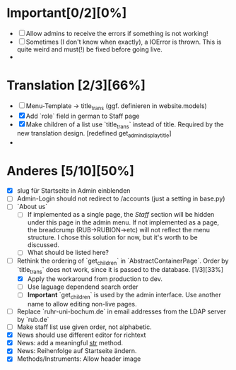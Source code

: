 * Important[0/2][0%]
- [ ] Allow admins to receive the errors if something is not working! 
- [ ] Sometimes (I don't know when exactly), a IOError is thrown. This is
  quite weird and must(!) be fixed before going live.
- 

* Translation [2/3][66%]
- [ ] Menu-Template -> title_trans (ggf. definieren in website.models)
- [X] Add `role` field in german to Staff page
- [X] Make children of a list use `title_trans` instead of title. Required by
  the new translation design. [redefined get_admin_display_title]
- 

* Anderes [5/10][50%]
- [X] slug für Startseite in Admin einblenden
- [ ] Admin-Login should not redirect to /accounts (just a setting in base.py) 
- [ ] `About us`
  - [ ] If implemented as a single page, the /Staff/ section will be hidden
    under this page in the admin menu. If not implemented as a page, the
    breadcrump (RUB->RUBION->etc) will not reflect the menu structure. I chose
    this solution for now, but it's worth to be discussed. 
  - [ ] What should be listed here?
- [-] Rethink the ordering of `get_children` in `AbstractContainerPage`. Order
  by `title_trans` does not work, since it is passed to the database. [1/3][33%]
  - [X] Apply the workaround from production to dev.
  - [ ] Use laguage dependend search order
  - [ ] *Important* `get_children` is used by the admin interface. Use another
    name to allow editing non-live pages.
- [ ] Replace `ruhr-uni-bochum.de` in email addresses from the LDAP server by
  `rub.de`
- [ ] Make staff list use given order, not alphabetic.
- [X] News should use different editor for richtext
- [X] News: add a meaningful __str__ method.
- [X] News: Reihenfolge auf Startseite ändern.
- [X] Methods/Instruments: Allow header image




